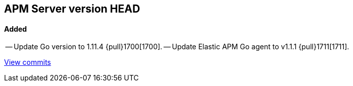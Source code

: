 [[release-notes-head]]
== APM Server version HEAD

[float]
==== Added

-- Update Go version to 1.11.4 {pull}1700[1700].
-- Update Elastic APM Go agent to v1.1.1 {pull}1711[1711].

https://github.com/elastic/apm-server/compare/v7.0.0-alpha2...master[View commits]
